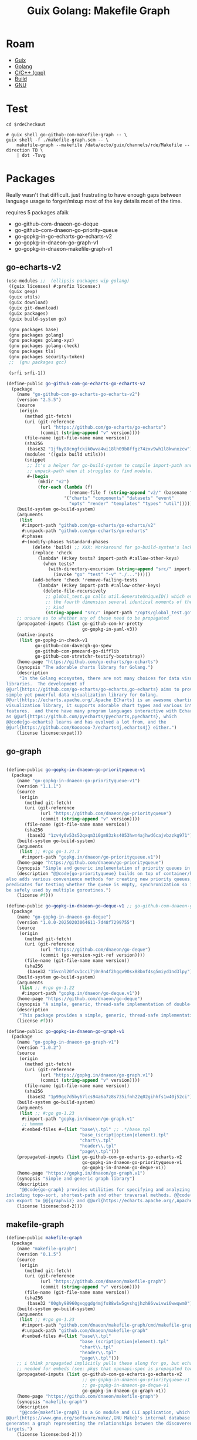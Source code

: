 :PROPERTIES:
:ID:       475a26b8-ef8f-42fa-aebc-12345850cd7b
:END:
#+title: Guix Golang: Makefile Graph

* Roam
+ [[id:b82627bf-a0de-45c5-8ff4-229936549942][Guix]]
+ [[id:abd2d6e9-fe5b-4ba4-8533-0e5a3d174743][Golang]]
+ [[id:3daa7903-2e07-4664-8a20-04df51b715de][C/C++ (cpp)]]
+ [[id:77df4a7f-ce6a-4b0a-a4cf-453d9da625c5][Build]]
+ [[id:286b6d1b-362b-44fe-bb19-e0e78513d615][GNU]]

* Test

#+begin_src shell :results output file :file ../../img/rde-makefile-targets.svg
cd $rdeCheckout

# guix shell go-github-com-makefile-graph -- \
guix shell -f ./makefile-graph.scm -- \
    makefile-graph --makefile /data/ecto/guix/channels/rde/Makefile --direction TB \
    | dot -Tsvg
#+end_src

#+RESULTS:
[[file:../../img/rde-makefile-targets.svg]]

* Packages

Really wasn't that difficult. just frustrating to have enough gaps between
language usage to forget/mixup most of the key details most of the time.

requires 5 packages afaik

+ go-github-com-dnaeon-go-deque
+ go-github-com-dnaeon-go-priority-queue
+ go-gopkg-in-go-echarts-go-echarts-v2
+ go-gopkg-in-dnaeon-go-graph-v1
+ go-gopkg-in-dnaeon-makefile-graph-v1

** go-echarts-v2

#+begin_src scheme :tangle makefile-graph.scm
(use-modules ;;  (ellipsis packages wip golang)
 ((guix licenses) #:prefix license:)
 (guix gexp)
 (guix utils)
 (guix download)
 (guix git-download)
 (guix packages)
 (guix build-system go)

 (gnu packages base)
 (gnu packages golang)
 (gnu packages golang-xyz)
 (gnu packages golang-check)
 (gnu packages tls)
 (gnu packages security-token)
 ;;  (gnu packages gcc)

 (srfi srfi-1))

(define-public go-github-com-go-echarts-go-echarts-v2
  (package
    (name "go-github-com-go-echarts-go-echarts-v2")
    (version "2.5.5")
    (source
     (origin
       (method git-fetch)
       (uri (git-reference
             (url "https://github.com/go-echarts/go-echarts")
             (commit (string-append "v" version))))
       (file-name (git-file-name name version))
       (sha256
        (base32 "1jfby88cngfckik0wva4wi18lh09b8ffgz74zxv9wh1l8kwnxzcw"))
       (modules '((guix build utils)))
       (snippet
        ;; It's a helper for go-build-system to compile import-path and
        ;; unpack-path when it struggles to find module.
        #~(begin
            (mkdir "v2")
            (for-each (lambda (f)
                        (rename-file f (string-append "v2/" (basename f))))
                      '("charts" "components" "datasets" "event"
                        "opts" "render" "templates" "types" "util"))))))
    (build-system go-build-system)
    (arguments
     (list
      #:import-path "github.com/go-echarts/go-echarts/v2"
      #:unpack-path "github.com/go-echarts/go-echarts"
      #:phases
      #~(modify-phases %standard-phases
          (delete 'build) ;; XXX: Workaround for go-build-system's lack of Go modules support.
          (replace 'check
            (lambda* (#:key tests? import-path #:allow-other-keys)
              (when tests?
                (with-directory-excursion (string-append "src/" import-path)
                  (invoke "go" "test" "-v" "./...")))))
          (add-before 'check 'remove-failing-tests
            (lambda* (#:key import-path #:allow-other-keys)
              (delete-file-recursively
               ;; global_test.go calls util.GenerateUniqueID() which evokes from
               ;; the fourth dimension several identical moments of the first
               ;; kind
               (string-append "src/" import-path "/opts/global_test.go")))))))
    ;; unsure as to whether any of these need to be propagated
    (propagated-inputs (list go-github-com-kr-pretty
                             go-gopkg-in-yaml-v3))
    (native-inputs
     (list go-gopkg-in-check-v1
           go-github-com-davecgh-go-spew
           go-github-com-pmezard-go-difflib
           go-github-com-stretchr-testify-bootstrap))
    (home-page "https://github.com/go-echarts/go-echarts")
    (synopsis "The adorable charts library for Golang.")
    (description
     "In the Golang ecosystem, there are not many choices for data visualization
libraries.  The development of
@@url{https://github.com/go-echarts/go-echarts,go-echarts} aims to provide a
simple yet powerful data visualization library for Golang.
@@url{https://echarts.apache.org/,Apache ECharts} is an awesome charting and
visualization library, it supports adorable chart types and various interactive
features.  and there have many program languages interactive with Echarts, such
as @@url{https://github.com/pyecharts/pyecharts,pyecharts}, which
@@code{go-echarts} learns and has evolved a lot from, and the
@@url{https://github.com/Koooooo-7/echarts4j,echarts4j} either.")
    (license license:expat)))
#+end_src

** go-graph

#+begin_src scheme :tangle makefile-graph.scm

(define-public go-gopkg-in-dnaeon-go-priorityqueue-v1
  (package
    (name "go-gopkg-in-dnaeon-go-priorityqueue-v1")
    (version "1.1.1")
    (source
     (origin
       (method git-fetch)
       (uri (git-reference
             (url "https://github.com/dnaeon/go-priorityqueue")
             (commit (string-append "v" version))))
       (file-name (git-file-name name version))
       (sha256
        (base32 "1zv4y0v53s52qxqm3i0gm83zks4053hwn4ajhwd6cajvbzzkg971"))))
    (build-system go-build-system)
    (arguments
     (list ;; #:go go-1.21.3
      #:import-path "gopkg.in/dnaeon/go-priorityqueue.v1"))
    (home-page "https://github.com/dnaeon/go-priorityqueue")
    (synopsis "Simple and generic implementation of priority queues in Go")
    (description "@@code{go-priorityqueue} builds on top of container/heap, and
also adds various convenience methods for creating new priority queues,
predicates for testing whether the queue is empty, synchronization so it can
be safely used by multiple goroutines.")
    (license #f)))

(define-public go-gopkg-in-dnaeon-go-deque-v1 ;; go-github-com-dnaeon-go-deque-v1
  (package
    (name "go-gopkg-in-dnaeon-go-deque")
    (version "1.0.0-20250203064611-7d48f7299755")
    (source
     (origin
       (method git-fetch)
       (uri (git-reference
             (url "https://github.com/dnaeon/go-deque")
             (commit (go-version->git-ref version))))
       (file-name (git-file-name name version))
       (sha256
        (base32 "15vcnl20fcv1cci7j0n9n4f2hgqv90sx88bnf4sg5miyd1nd3lpy"))))
    (build-system go-build-system)
    (arguments
     (list ;; #:go go-1.22
      #:import-path "gopkg.in/dnaeon/go-deque.v1"))
    (home-page "https://github.com/dnaeon/go-deque")
    (synopsis "A simple, generic, thread-safe implementation of double-ended queue in Go.")
    (description
     "This package provides a simple, generic, thread-safe implementation of in Go.")
    (license #f)))

(define-public go-gopkg-in-dnaeon-go-graph-v1
  (package
    (name "go-gopkg-in-dnaeon-go-graph-v1")
    (version "1.0.2")
    (source
     (origin
       (method git-fetch)
       (uri (git-reference
             (url "https://gopkg.in/dnaeon/go-graph.v1")
             (commit (string-append "v" version))))
       (file-name (git-file-name name version))
       (sha256
        (base32 "1p99gq7d5by67lcs94a6a7z8s735ifnh22q02gihhfs1w40j52ci"))))
    (build-system go-build-system)
    (arguments
     (list ;; #:go go-1.23
      #:import-path "gopkg.in/dnaeon/go-graph.v1"
      ;; hmmmm
      #:embed-files #~(list "base\\.tpl" ;; .*/base.tpl
                            "base_(script|option|element).tpl"
                            "chart\\.tpl"
                            "header\\.tpl"
                            "page\\.tpl")))
    (propagated-inputs (list go-github-com-go-echarts-go-echarts-v2
                             go-gopkg-in-dnaeon-go-priorityqueue-v1
                             go-gopkg-in-dnaeon-go-deque-v1))
    (home-page "https://gopkg.in/dnaeon/go-graph.v1")
    (synopsis "Simple and generic graph library")
    (description
     "@@code{go-graph} provides utilities for specifying and analyzing graphs,
including topo-sort, shortest-path and other traversal methods. @@code{go-graph}
can export to @@{graphviz} and @@url{https://echarts.apache.org/,Apache ECharts}")
    (license license:bsd-2)))
#+end_src

** makefile-graph

#+begin_src scheme :tangle makefile-graph.scm
(define-public makefile-graph
  (package
    (name "makefile-graph")
    (version "0.1.5")
    (source
     (origin
       (method git-fetch)
       (uri (git-reference
             (url "https://github.com/dnaeon/makefile-graph")
             (commit (string-append "v" version))))
       (file-name (git-file-name name version))
       (sha256
        (base32 "00ghy98960gxqggdg4mjfs88w1w5gvshgjhzh86vwivwi6wwqwm0"))))
    (build-system go-build-system)
    (arguments
     (list ;; #:go go-1.23
      #:import-path "github.com/dnaeon/makefile-graph/cmd/makefile-graph"
      #:unpack-path "github.com/dnaeon/makefile-graph"
      #:embed-files #~(list "base\\.tpl"
                            "base_(script|option|element).tpl"
                            "chart\\.tpl"
                            "header\\.tpl"
                            "page\\.tpl")))
    ;; i think propagated implicitly pulls these along for go, but echarts is
    ;; needed for embeds (see: pkgs that openapi-spec is propagated towards)
    (propagated-inputs (list go-github-com-go-echarts-go-echarts-v2
                             ;; go-gopkg-in-dnaeon-go-priorityqueue-v1
                             ;; go-gopkg-in-dnaeon-go-deque-v1
                             go-gopkg-in-dnaeon-go-graph-v1))
    (home-page "https://github.com/dnaeon/makefile-graph")
    (synopsis "makefile-graph")
    (description
     "@@code{makefile-graph} is a Go module and CLI application, which parses
@@url{https://www.gnu.org/software/make/,GNU Make}'s internal database and
generates a graph representing the relationships between the discovered Makefile
targets.")
    (license license:bsd-2)))

; go-gopkg-in-dnaeon-go-deque-v1
; go-gopkg-in-dnaeon-go-priorityqueue-v1
; go-github-com-go-echarts-go-echarts-v2
; go-gopkg-in-dnaeon-go-graph-v1
go-github-com-dnaeon-makefile-graph
#+end_src

#+RESULTS:


** TODO Remaining Tasks (may not pick up =include= or handle recursive =Makefiles=)

Remaining tasks.

+ [X] complete e-charts (fix propagated imports and import path)
+ [X] figure out why go-priorityqueue won't import (guix will pull things from
  =gopkgs= no matter what, but I don't understand the URLs at all. simple "ChatGPT
  query" I guess)
+ [X] fix import path for go-deque
+ [X] ensure go version is sensible for packages

The tool would be very nice for quickly picking up structure from projects
though. I've seen approaches in other tools that generate from make:

+ They usually depend on evaluation, dry-runs and logging, as does this one.
+ However, their scope is usually fairly static (lack of imports/etc).
+ Emacs can (to some extent) interpret a =Makefile=, but ... I'm really not sure
  what to expect out of tools that parse them without evaluation (if not
  =--dry-run=). Not a huge deal here, but it's much easier to extract from a wider
  selection of projects if you don't need eval.

I do not have =make= experience, but from what I can see, there are a hundred
different styles. These scripts don't change much: it can breaks builds
downstream, depending on how/when updates trickle out.

There are just a few snags here that make it hard to justify submitting a patch.
I already have a ton of stuff going on. I don't have thunderbird set up (or
gnus)... etc. while my laptop is in flux (need VSCode for some things), it
doesn't make sense to spend the time fixing it all up, since I'm going to break
it down again later. half-in/half-out on Guix and Arch means i'm sprinting in 7
different directions at the same time; net zero.

I need to learn how to structure a =Makefile= for:

+ some basic target-based automation
+ filewatch
+ maybe testing

For dotfiles, but probably other projects as well. I don't want to just
cargo-cult a bunch of stuff from these Guix channels ... bc that would create a
mess. However they're running stuff on qemu would be interesting to learn.
* Anways

lol. ok wow opnsense (that's what ports are written with, i guess)

#+begin_src shell :results output table
for r in $(ls $_ECTO); do
    if [[ -d "$_ECTO/$r" ]]; then
        n=$(locate -r "/data/ecto/${r}/.*/Makefile\$" | wc -l)
        echo $r $n
    fi
done
#+end_src

#+RESULTS:
| ansible              |   15 |
| ansible-collections  |   15 |
| astral               |    3 |
| astro-themes         |    0 |
| blender              |    8 |
| crypto               |   28 |
| emacs                |   34 |
| finance              |    0 |
| frc                  |   77 |
| FreeCAD              |  112 |
| guix                 |   18 |
| guixrus              |    0 |
| hacknet              |   14 |
| hashicorp            |  115 |
| kde                  |   44 |
| keyboard             |    1 |
| mkroa                |    1 |
| nyxt                 |    0 |
| opencascade          |    0 |
| pfsense              | 5715 |
| python               |   26 |
| river                |    0 |
| ROCmSoftwarePlatform |  971 |
| rust                 |  355 |
| scala                |    2 |
| scheme               |   18 |
| sway                 |    6 |
| tensorflow           |   26 |
| typescript           |    4 |
| vyos                 |  226 |
| x.files              |   80 |

It'd be nice to switch the target from some packages and produce docs/diagrams
instead. You'd basically inherit the package, replace build with steps for docs,
then emit the diagrams .... doesn't really work for kinda most stuff though.
Usually you want a mix or granular control.
